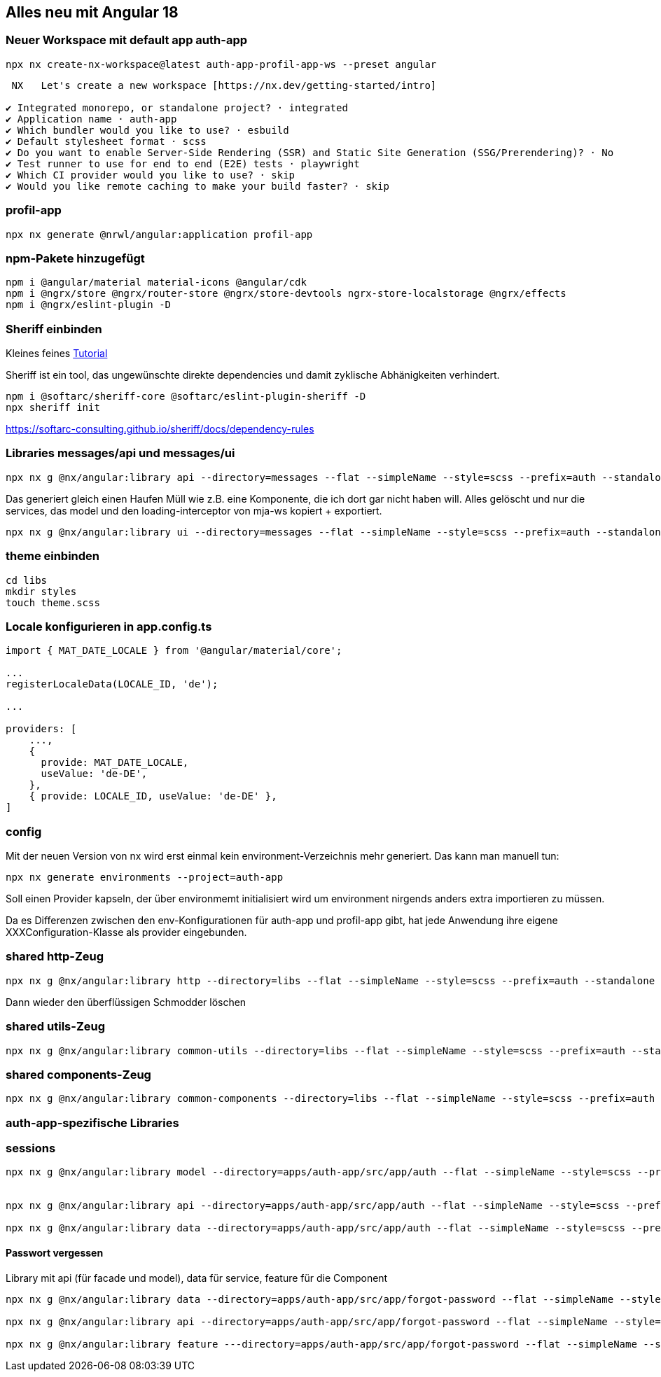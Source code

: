 == Alles neu mit Angular 18

=== Neuer Workspace mit default app auth-app

[source,cli]
----
npx nx create-nx-workspace@latest auth-app-profil-app-ws --preset angular
----


[source,cli]
----
 NX   Let's create a new workspace [https://nx.dev/getting-started/intro]

✔ Integrated monorepo, or standalone project? · integrated
✔ Application name · auth-app
✔ Which bundler would you like to use? · esbuild
✔ Default stylesheet format · scss
✔ Do you want to enable Server-Side Rendering (SSR) and Static Site Generation (SSG/Prerendering)? · No
✔ Test runner to use for end to end (E2E) tests · playwright
✔ Which CI provider would you like to use? · skip
✔ Would you like remote caching to make your build faster? · skip
----

=== profil-app

[source,cli]
----
npx nx generate @nrwl/angular:application profil-app
----

=== npm-Pakete hinzugefügt

[source,cli]
----
npm i @angular/material material-icons @angular/cdk
npm i @ngrx/store @ngrx/router-store @ngrx/store-devtools ngrx-store-localstorage @ngrx/effects
npm i @ngrx/eslint-plugin -D
----

=== Sheriff einbinden

Kleines feines https://angular-camp.de/blog/strategic-design-mit-sheriff-und-standalone/[Tutorial]

Sheriff ist ein tool, das ungewünschte direkte dependencies und damit zyklische Abhänigkeiten verhindert.

[source,cli]
----
npm i @softarc/sheriff-core @softarc/eslint-plugin-sheriff -D
npx sheriff init
----

https://softarc-consulting.github.io/sheriff/docs/dependency-rules


=== Libraries messages/api und messages/ui

[source,cli]
----
npx nx g @nx/angular:library api --directory=messages --flat --simpleName --style=scss --prefix=auth --standalone --tags=domain:shared,type:api --no-interactive --dry-run
----

Das generiert gleich einen Haufen Müll wie z.B. eine Komponente, die ich dort gar nicht haben will. Alles gelöscht und nur die services, das model und den loading-interceptor von mja-ws kopiert + exportiert.

[source,cli]
----
npx nx g @nx/angular:library ui --directory=messages --flat --simpleName --style=scss --prefix=auth --standalone --tags=domain:shared,type:ui --no-interactive --dry-run
----

=== theme einbinden

[source,cli]
----
cd libs
mkdir styles
touch theme.scss
----

=== Locale konfigurieren in app.config.ts

[src,typescript,source-file="app.config.ts"]
----
import { MAT_DATE_LOCALE } from '@angular/material/core';

...
registerLocaleData(LOCALE_ID, 'de');

...

providers: [
    ...,
    {
      provide: MAT_DATE_LOCALE,
      useValue: 'de-DE',
    },
    { provide: LOCALE_ID, useValue: 'de-DE' },
]
----

=== config

Mit der neuen Version von nx wird erst einmal kein environment-Verzeichnis mehr generiert. Das kann man manuell tun:

[src,cli]
----
npx nx generate environments --project=auth-app
----

Soll einen Provider kapseln, der über environmemt initialisiert wird um environment nirgends anders extra importieren zu müssen.

Da es Differenzen zwischen den env-Konfigurationen für auth-app und profil-app gibt, hat jede Anwendung ihre eigene XXXConfiguration-Klasse als provider eingebunden.

=== shared http-Zeug


[src,cli]
---- 
npx nx g @nx/angular:library http --directory=libs --flat --simpleName --style=scss --prefix=auth --standalone --tags=domain:shared,type:util --no-interactive --dry-run
----

Dann wieder den überflüssigen Schmodder löschen

=== shared utils-Zeug
[src,cli]
---- 
npx nx g @nx/angular:library common-utils --directory=libs --flat --simpleName --style=scss --prefix=auth --standalone --tags=shared,type:util --no-interactive --dry-run
----


=== shared components-Zeug

[src,cli]
---- 
npx nx g @nx/angular:library common-components --directory=libs --flat --simpleName --style=scss --prefix=auth --standalone --tags=shared,type:ui --no-interactive --dry-run
----



=== auth-app-spezifische Libraries

=== sessions

[src,cli]
---- 
npx nx g @nx/angular:library model --directory=apps/auth-app/src/app/auth --flat --simpleName --style=scss --prefix=auth --standalone --tags=domain:auth,type:model --no-interactive --dry-run


npx nx g @nx/angular:library api --directory=apps/auth-app/src/app/auth --flat --simpleName --style=scss --prefix=auth --standalone --tags=domain:auth,type:api --no-interactive --dry-run

npx nx g @nx/angular:library data --directory=apps/auth-app/src/app/auth --flat --simpleName --style=scss --prefix=auth --standalone --tags=domain:auth,type:data --no-interactive --dry-run
----

==== Passwort vergessen

Library mit api (für facade und model), data für service, feature für die Component

[src,cli]
---- 
npx nx g @nx/angular:library data --directory=apps/auth-app/src/app/forgot-password --flat --simpleName --style=scss --prefix=auth --standalone --tags=domain:auth,type:data --no-interactive --dry-run

npx nx g @nx/angular:library api --directory=apps/auth-app/src/app/forgot-password --flat --simpleName --style=scss --prefix=auth --standalone --tags=domain:auth,type:api --no-interactive --dry-run

npx nx g @nx/angular:library feature ---directory=apps/auth-app/src/app/forgot-password --flat --simpleName --style=scss --prefix=auth --standalone --tags=domain:auth,type:feature --no-interactive --dry-run
----


